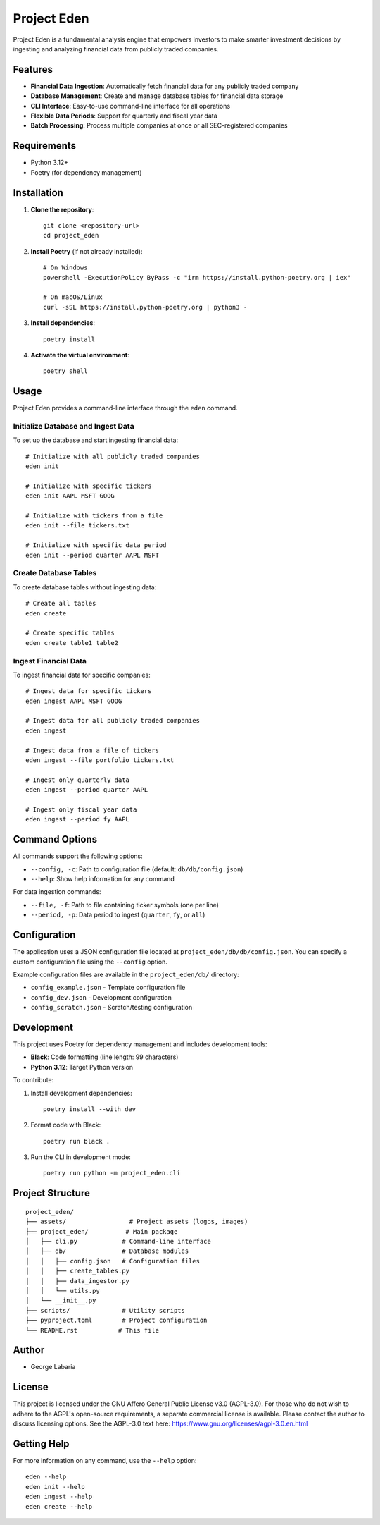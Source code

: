 ============
Project Eden
============

.. image:: ./assets/repo_logo.png
   :alt: Project Eden Logo
   :align: center

Project Eden is a fundamental analysis engine that empowers investors to make smarter investment decisions by ingesting and analyzing financial data from publicly traded companies.

Features
========

* **Financial Data Ingestion**: Automatically fetch financial data for any publicly traded company
* **Database Management**: Create and manage database tables for financial data storage
* **CLI Interface**: Easy-to-use command-line interface for all operations
* **Flexible Data Periods**: Support for quarterly and fiscal year data
* **Batch Processing**: Process multiple companies at once or all SEC-registered companies

Requirements
============

* Python 3.12+
* Poetry (for dependency management)

Installation
============

1. **Clone the repository**::

    git clone <repository-url>
    cd project_eden

2. **Install Poetry** (if not already installed)::

    # On Windows
    powershell -ExecutionPolicy ByPass -c "irm https://install.python-poetry.org | iex"

    # On macOS/Linux
    curl -sSL https://install.python-poetry.org | python3 -

3. **Install dependencies**::

    poetry install

4. **Activate the virtual environment**::

    poetry shell

Usage
=====

Project Eden provides a command-line interface through the ``eden`` command.

Initialize Database and Ingest Data
-----------------------------------

To set up the database and start ingesting financial data::

    # Initialize with all publicly traded companies
    eden init

    # Initialize with specific tickers
    eden init AAPL MSFT GOOG

    # Initialize with tickers from a file
    eden init --file tickers.txt

    # Initialize with specific data period
    eden init --period quarter AAPL MSFT

Create Database Tables
----------------------

To create database tables without ingesting data::

    # Create all tables
    eden create

    # Create specific tables
    eden create table1 table2

Ingest Financial Data
---------------------

To ingest financial data for specific companies::

    # Ingest data for specific tickers
    eden ingest AAPL MSFT GOOG

    # Ingest data for all publicly traded companies
    eden ingest

    # Ingest data from a file of tickers
    eden ingest --file portfolio_tickers.txt

    # Ingest only quarterly data
    eden ingest --period quarter AAPL

    # Ingest only fiscal year data
    eden ingest --period fy AAPL

Command Options
===============

All commands support the following options:

* ``--config, -c``: Path to configuration file (default: ``db/db/config.json``)
* ``--help``: Show help information for any command

For data ingestion commands:

* ``--file, -f``: Path to file containing ticker symbols (one per line)
* ``--period, -p``: Data period to ingest (``quarter``, ``fy``, or ``all``)

Configuration
=============

The application uses a JSON configuration file located at ``project_eden/db/db/config.json``. You can specify a custom configuration file using the ``--config`` option.

Example configuration files are available in the ``project_eden/db/`` directory:

* ``config_example.json`` - Template configuration file
* ``config_dev.json`` - Development configuration
* ``config_scratch.json`` - Scratch/testing configuration

Development
===========

This project uses Poetry for dependency management and includes development tools:

* **Black**: Code formatting (line length: 99 characters)
* **Python 3.12**: Target Python version

To contribute:

1. Install development dependencies::

    poetry install --with dev

2. Format code with Black::

    poetry run black .

3. Run the CLI in development mode::

    poetry run python -m project_eden.cli

Project Structure
=================

::

    project_eden/
    ├── assets/                 # Project assets (logos, images)
    ├── project_eden/          # Main package
    │   ├── cli.py            # Command-line interface
    │   ├── db/               # Database modules
    │   │   ├── config.json   # Configuration files
    │   │   ├── create_tables.py
    │   │   ├── data_ingestor.py
    │   │   └── utils.py
    │   └── __init__.py
    ├── scripts/              # Utility scripts
    ├── pyproject.toml        # Project configuration
    └── README.rst           # This file


Author
======

- George Labaria

License
=======

This project is licensed under the GNU Affero General Public License v3.0 (AGPL-3.0).
For those who do not wish to adhere to the AGPL's open-source requirements, a separate
commercial license is available. Please contact the author to discuss licensing options. See the AGPL-3.0 text here:
https://www.gnu.org/licenses/agpl-3.0.en.html

Getting Help
============

For more information on any command, use the ``--help`` option::

    eden --help
    eden init --help
    eden ingest --help
    eden create --help
